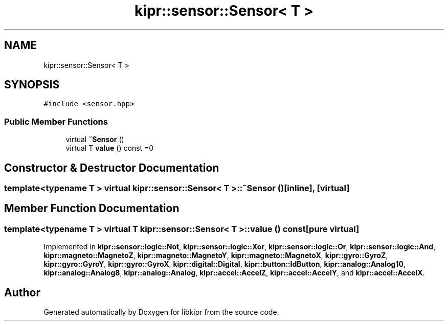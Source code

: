 .TH "kipr::sensor::Sensor< T >" 3 "Wed Sep 4 2024" "Version 1.0.0" "libkipr" \" -*- nroff -*-
.ad l
.nh
.SH NAME
kipr::sensor::Sensor< T >
.SH SYNOPSIS
.br
.PP
.PP
\fC#include <sensor\&.hpp>\fP
.SS "Public Member Functions"

.in +1c
.ti -1c
.RI "virtual \fB~Sensor\fP ()"
.br
.ti -1c
.RI "virtual T \fBvalue\fP () const =0"
.br
.in -1c
.SH "Constructor & Destructor Documentation"
.PP 
.SS "template<typename T > virtual \fBkipr::sensor::Sensor\fP< T >::~\fBSensor\fP ()\fC [inline]\fP, \fC [virtual]\fP"

.SH "Member Function Documentation"
.PP 
.SS "template<typename T > virtual T \fBkipr::sensor::Sensor\fP< T >::value () const\fC [pure virtual]\fP"

.PP
Implemented in \fBkipr::sensor::logic::Not\fP, \fBkipr::sensor::logic::Xor\fP, \fBkipr::sensor::logic::Or\fP, \fBkipr::sensor::logic::And\fP, \fBkipr::magneto::MagnetoZ\fP, \fBkipr::magneto::MagnetoY\fP, \fBkipr::magneto::MagnetoX\fP, \fBkipr::gyro::GyroZ\fP, \fBkipr::gyro::GyroY\fP, \fBkipr::gyro::GyroX\fP, \fBkipr::digital::Digital\fP, \fBkipr::button::IdButton\fP, \fBkipr::analog::Analog10\fP, \fBkipr::analog::Analog8\fP, \fBkipr::analog::Analog\fP, \fBkipr::accel::AccelZ\fP, \fBkipr::accel::AccelY\fP, and \fBkipr::accel::AccelX\fP\&.

.SH "Author"
.PP 
Generated automatically by Doxygen for libkipr from the source code\&.
